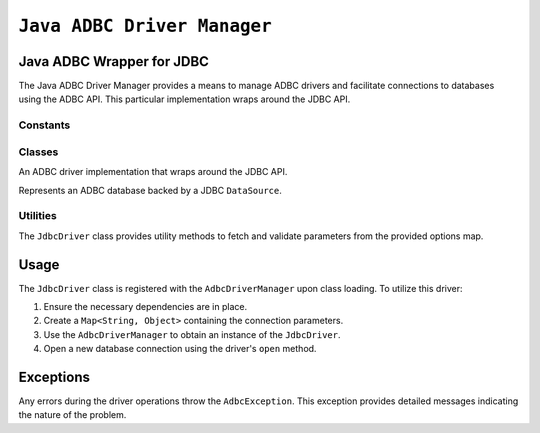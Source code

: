 .. Licensed to the Apache Software Foundation (ASF) under one
.. or more contributor license agreements.  See the NOTICE file
.. distributed with this work for additional information
.. regarding copyright ownership.  The ASF licenses this file
.. to you under the Apache License, Version 2.0 (the
.. "License"); you may not use this file except in compliance
.. with the License.  You may obtain a copy of the License at
..
..   http://www.apache.org/licenses/LICENSE-2.0
..
.. Unless required by applicable law or agreed to in writing,
.. software distributed under the License is distributed on an
.. "AS IS" BASIS, WITHOUT WARRANTIES OR CONDITIONS OF ANY
.. KIND, either express or implied.  See the License for the
.. specific language governing permissions and limitations
.. under the License.

============================
``Java ADBC Driver Manager``
============================

Java ADBC Wrapper for JDBC
==========================

The Java ADBC Driver Manager provides a means to manage ADBC drivers and facilitate connections to databases using the ADBC API. This particular implementation wraps around the JDBC API.

Constants
---------

.. data:: org.apache.arrow.adbc.driver.jdbc.JdbcDriver.PARAM_DATASOURCE

   A parameter for creating an ``AdbcDatabase`` from a ``DataSource``.

.. data:: org.apache.arrow.adbc.driver.jdbc.JdbcDriver.PARAM_JDBC_QUIRKS

   A parameter for specifying backend-specific configuration.

.. data:: org.apache.arrow.adbc.driver.jdbc.JdbcDriver.PARAM_URI

   A parameter for specifying a URI to connect to, aligning with the C/Go implementations.

Classes
-------

.. class:: org.apache.arrow.adbc.driver.jdbc.JdbcDriver

   An ADBC driver implementation that wraps around the JDBC API.

   .. method:: open(Map<String, Object> parameters)

      Opens a new database connection using the specified parameters.

.. class:: org.apache.arrow.adbc.driver.jdbc.JdbcDataSourceDatabase

   Represents an ADBC database backed by a JDBC ``DataSource``.

Utilities
---------

The ``JdbcDriver`` class provides utility methods to fetch and validate parameters from the provided options map.

.. method:: org.apache.arrow.adbc.driver.jdbc.JdbcDriver.getParam(Class<T> klass, Map<String, Object> parameters, String... choices)

   Retrieves a parameter from the provided map, validating its type and ensuring no duplicates.

Usage
=====

The ``JdbcDriver`` class is registered with the ``AdbcDriverManager`` upon class loading. To utilize this driver:

1. Ensure the necessary dependencies are in place.
2. Create a ``Map<String, Object>`` containing the connection parameters.
3. Use the ``AdbcDriverManager`` to obtain an instance of the ``JdbcDriver``.
4. Open a new database connection using the driver's ``open`` method.

Exceptions
==========

Any errors during the driver operations throw the ``AdbcException``. This exception provides detailed messages indicating the nature of the problem.
